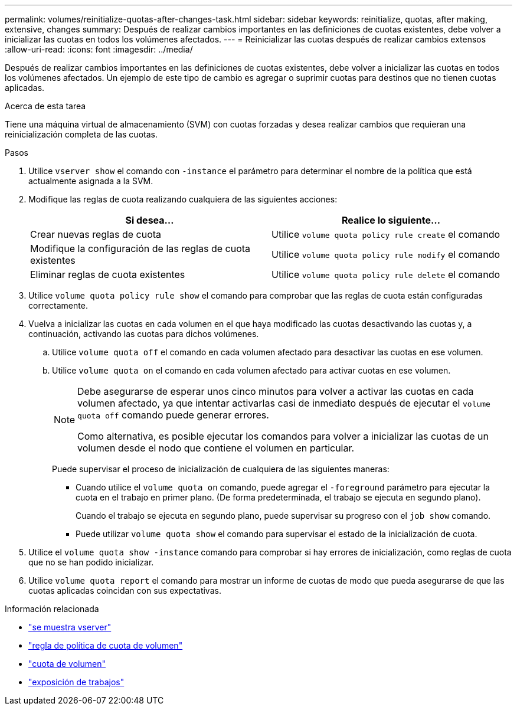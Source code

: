 ---
permalink: volumes/reinitialize-quotas-after-changes-task.html 
sidebar: sidebar 
keywords: reinitialize, quotas, after making, extensive, changes 
summary: Después de realizar cambios importantes en las definiciones de cuotas existentes, debe volver a inicializar las cuotas en todos los volúmenes afectados. 
---
= Reinicializar las cuotas después de realizar cambios extensos
:allow-uri-read: 
:icons: font
:imagesdir: ../media/


[role="lead"]
Después de realizar cambios importantes en las definiciones de cuotas existentes, debe volver a inicializar las cuotas en todos los volúmenes afectados. Un ejemplo de este tipo de cambio es agregar o suprimir cuotas para destinos que no tienen cuotas aplicadas.

.Acerca de esta tarea
Tiene una máquina virtual de almacenamiento (SVM) con cuotas forzadas y desea realizar cambios que requieran una reinicialización completa de las cuotas.

.Pasos
. Utilice `vserver show` el comando con `-instance` el parámetro para determinar el nombre de la política que está actualmente asignada a la SVM.
. Modifique las reglas de cuota realizando cualquiera de las siguientes acciones:
+
[cols="2*"]
|===
| Si desea... | Realice lo siguiente... 


 a| 
Crear nuevas reglas de cuota
 a| 
Utilice `volume quota policy rule create` el comando



 a| 
Modifique la configuración de las reglas de cuota existentes
 a| 
Utilice `volume quota policy rule modify` el comando



 a| 
Eliminar reglas de cuota existentes
 a| 
Utilice `volume quota policy rule delete` el comando

|===
. Utilice `volume quota policy rule show` el comando para comprobar que las reglas de cuota están configuradas correctamente.
. Vuelva a inicializar las cuotas en cada volumen en el que haya modificado las cuotas desactivando las cuotas y, a continuación, activando las cuotas para dichos volúmenes.
+
.. Utilice `volume quota off` el comando en cada volumen afectado para desactivar las cuotas en ese volumen.
.. Utilice `volume quota on` el comando en cada volumen afectado para activar cuotas en ese volumen.
+
[NOTE]
====
Debe asegurarse de esperar unos cinco minutos para volver a activar las cuotas en cada volumen afectado, ya que intentar activarlas casi de inmediato después de ejecutar el `volume quota off` comando puede generar errores.

Como alternativa, es posible ejecutar los comandos para volver a inicializar las cuotas de un volumen desde el nodo que contiene el volumen en particular.

====
+
Puede supervisar el proceso de inicialización de cualquiera de las siguientes maneras:

+
*** Cuando utilice el `volume quota on` comando, puede agregar el `-foreground` parámetro para ejecutar la cuota en el trabajo en primer plano. (De forma predeterminada, el trabajo se ejecuta en segundo plano).
+
Cuando el trabajo se ejecuta en segundo plano, puede supervisar su progreso con el `job show` comando.

*** Puede utilizar `volume quota show` el comando para supervisar el estado de la inicialización de cuota.




. Utilice el `volume quota show -instance` comando para comprobar si hay errores de inicialización, como reglas de cuota que no se han podido inicializar.
. Utilice `volume quota report` el comando para mostrar un informe de cuotas de modo que pueda asegurarse de que las cuotas aplicadas coincidan con sus expectativas.


.Información relacionada
* link:https://docs.netapp.com/us-en/ontap-cli/vserver-show.html["se muestra vserver"^]
* link:https://docs.netapp.com/us-en/ontap-cli/search.html?q=volume+quota+policy+rule["regla de política de cuota de volumen"^]
* link:https://docs.netapp.com/us-en/ontap-cli/search.html?q=volume+quota["cuota de volumen"^]
* link:https://docs.netapp.com/us-en/ontap-cli/job-show.html["exposición de trabajos"^]

